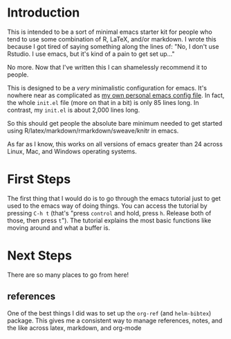 * Introduction

  This is intended to be a sort of minimal emacs starter kit for people
  who tend to use some combination of R, LaTeX, and/or markdown. I
  wrote this because I got tired of saying something along the lines
  of: "No, I don't use Rstudio. I use emacs, but it's kind of a pain
  to get set up..."

  No more. Now that I've written this I can shamelessly recommend it
  to people.  

  This is designed to be a /very/ minimalistic configuration for emacs.
  It's nowhere near as complicated as [[https://github.com/jabranham/emacs][my own personal emacs config
  file]]. In fact, the whole =init.el= file (more on that in a bit) is
  only 85 lines long. In contrast, my =init.el= is about 2,000 lines
  long.

  So this should get people the absolute bare minimum needed to get
  started using R/latex/markdown/rmarkdown/sweave/knitr in emacs.

  As far as I know, this works on all versions of emacs greater than
  24 across Linux, Mac, and Windows operating systems. 

* First Steps

  The first thing that I would do is to go through the emacs tutorial
  just to get used to the emacs way of doing things. You can access
  the tutorial by pressing =C-h t= (that's "press =control= and hold,
  press =h=. Release both of those, then press =t="). The tutorial
  explains the most basic functions like moving around and what a
  buffer is. 

* Next Steps
  
  There are so many places to go from here! 
** references
   One of the best things I did was to set up the =org-ref= (and
   =helm-bibtex=) package. This gives me a consistent way to manage
   references, notes, and the like across latex, markdown, and
   org-mode

